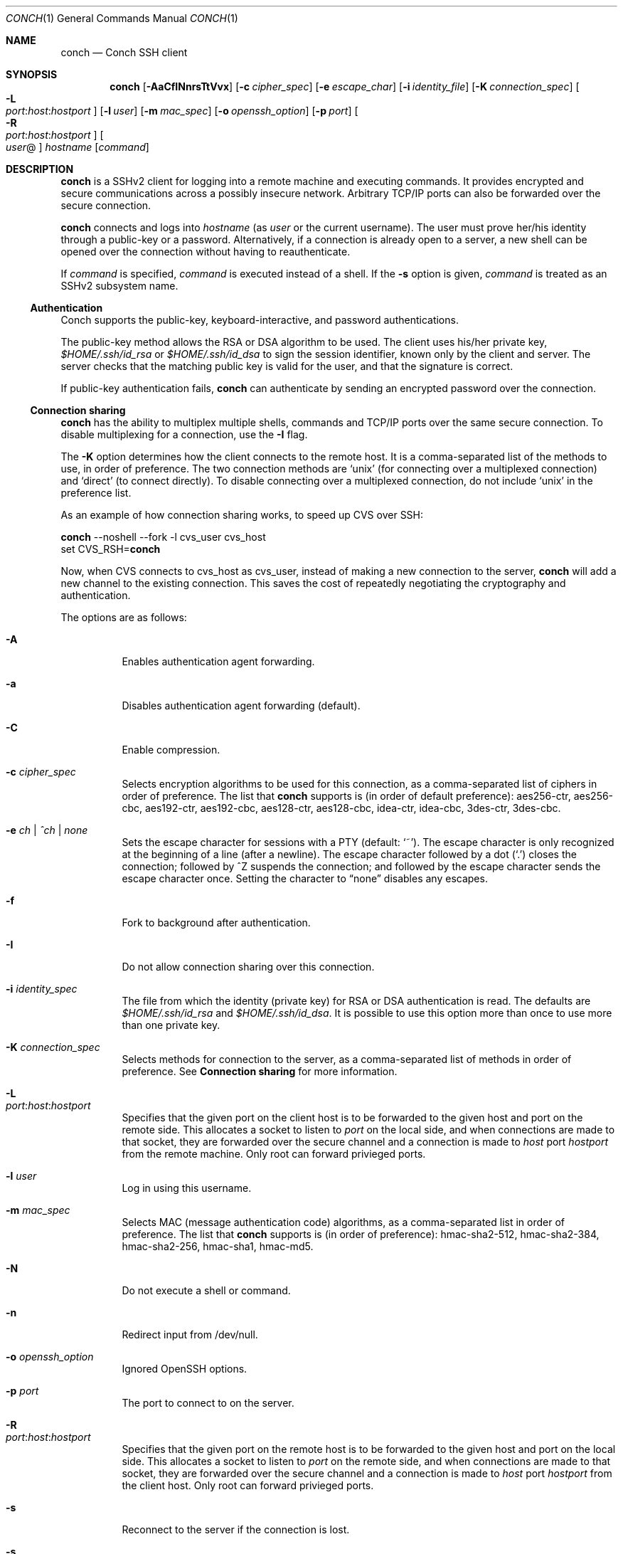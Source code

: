 .Dd May 22, 2004
.Dt CONCH 1
.Os
.Sh NAME
.Nm conch
.Nd Conch SSH client
.Sh SYNOPSIS
.Nm conch
.Op Fl AaCfINnrsTtVvx
.Op Fl c Ar cipher_spec
.Op Fl e Ar escape_char
.Op Fl i Ar identity_file
.Op Fl K Ar connection_spec
.Bk -words
.Oo Fl L Xo
.Sm off
.Ar port :
.Ar host :
.Ar hostport
.Sm on
.Xc
.Oc
.Ek
.Op Fl l Ar user
.Op Fl m Ar mac_spec
.Op Fl o Ar openssh_option
.Op Fl p Ar port
.Bk -words
.Oo Fl R Xo
.Sm off
.Ar port :
.Ar host :
.Ar hostport
.Sm on
.Xc
.Oc
.Ek
.Oo Ar user Ns @ Ns Oc Ar hostname
.Op Ar command
.Sh DESCRIPTION
.Nm
is a SSHv2 client for logging into a remote machine and executing commands.  It provides encrypted and secure communications across a possibly insecure network.  Arbitrary TCP/IP ports can also be forwarded over the secure connection.
.Pp 
.Nm
connects and logs into 
.Ar hostname
(as 
.Ar user
or the current username).  The user must prove her/his identity through a public\-key or a password.  Alternatively, if a connection is already open to a server, a new shell can be opened over the connection without having to reauthenticate.
.Pp 
If 
.Ar command
is specified, 
.Ar command
is executed instead of a shell.  If the 
.Fl s
option is given, 
.Ar command
is treated as an SSHv2 subsystem name. 
.Ss Authentication
Conch supports the public-key, keyboard-interactive, and password authentications.
.Pp
The public-key method allows the RSA or DSA algorithm to be used.  The client uses his/her private key,
.Pa $HOME/.ssh/id_rsa
or
.Pa $HOME/.ssh/id_dsa
to sign the session identifier, known only by the client and server.  The server checks that the matching public key is valid for the user, and that the signature is correct.
.Pp
If public-key authentication fails,
.Nm
can authenticate by sending an encrypted password over the connection.
.Ss Connection sharing
.Nm
has the ability to multiplex multiple shells, commands and TCP/IP ports over the same secure connection.  To disable multiplexing for a connection, use the
.Fl I
flag.
.Pp
The
.Fl K
option determines how the client connects to the remote host.  It is a comma-separated list of the methods to use, in order of preference.  The two connection methods are 
.Ql unix
(for connecting over a multiplexed connection) and 
.Ql direct 
(to connect directly).
To disable connecting over a multiplexed connection, do not include
.Ql unix
in the preference list.
.Pp
As an example of how connection sharing works, to speed up CVS over SSH:
.Pp
.Nm
--noshell --fork -l cvs_user cvs_host
.br
set CVS_RSH=\fBconch\fR
.Pp
Now, when CVS connects to cvs_host as cvs_user, instead of making a new connection to the server,
.Nm
will add a new channel to the existing connection.  This saves the cost of repeatedly negotiating the cryptography and authentication.
.Pp
The options are as follows:
.Bl -tag -width Ds
.It Fl A
Enables authentication agent forwarding.
.It Fl a
Disables authentication agent forwarding (default).
.It Fl C
Enable compression.
.It Fl c Ar cipher_spec
Selects encryption algorithms to be used for this connection, as a comma-separated list of ciphers in order of preference.  The list that
.Nm
supports is (in order of default preference): aes256-ctr, aes256-cbc, aes192-ctr, aes192-cbc, aes128-ctr, aes128-cbc, idea-ctr, idea-cbc, 3des-ctr, 3des-cbc.
.It Fl e Ar ch | ^ch | none
Sets the escape character for sessions with a PTY (default:
.Ql ~ ) .
The escape character is only recognized at the beginning of a line (after a newline).
The escape character followed by a dot
.Pq Ql \&.
closes the connection;
followed by ^Z suspends the connection;
and followed by the escape character sends the escape character once.
Setting the character to
.Dq none
disables any escapes.
.It Fl f
Fork to background after authentication.
.It Fl I
Do not allow connection sharing over this connection.
.It Fl i Ar identity_spec
The file from which the identity (private key) for RSA or DSA authentication is read.
The defaults are
.Pa $HOME/.ssh/id_rsa
and
.Pa $HOME/.ssh/id_dsa . 
It is possible to use this option more than once to use more than one private key.
.It Fl K Ar connection_spec
Selects methods for connection to the server, as a comma-separated list of methods in order of preference.  See
.Cm Connection sharing
for more information.
.It Fl L Xo
.Sm off
.Ar port : host : hostport
.Sm on
.Xc
Specifies that the given port on the client host is to be forwarded to the given host and port on the remote side.  This allocates a socket to listen to
.Ar port 
on the local side, and when connections are made to that socket, they are forwarded over the secure channel and a connection is made to
.Ar host
port
.Ar hostport
from the remote machine.
Only root can forward privieged ports.
.It Fl l Ar user
Log in using this username.
.It Fl m Ar mac_spec
Selects MAC (message authentication code) algorithms, as a comma-separated list in order of preference.  The list that
.Nm
supports is (in order of preference): hmac-sha2-512, hmac-sha2-384, hmac-sha2-256, hmac-sha1, hmac-md5.
.It Fl N
Do not execute a shell or command.
.It Fl n
Redirect input from /dev/null.
.It Fl o Ar openssh_option
Ignored OpenSSH options.
.It Fl p Ar port
The port to connect to on the server.
.It Fl R Xo
.Sm off
.Ar port : host : hostport
.Sm on
.Xc
Specifies that the given port on the remote host is to be forwarded to the given host and port on the local side.  This allocates a socket to listen to
.Ar port 
on the remote side, and when connections are made to that socket, they are forwarded over the secure channel and a connection is made to
.Ar host
port
.Ar hostport
from the client host.
Only root can forward privieged ports.
.It Fl s
Reconnect to the server if the connection is lost.
.It Fl s
Invoke
.Ar command
(mandatory) as a SSHv2 subsystem.
.It Fl T
Do not allocate a TTY.
.It Fl t
Allocate a TTY even if command is given.
.It Fl V
Display version number only.
.It Fl v
Log to stderr.
.It Fl x
Disable X11 connection forwarding (default).
.El
.Sh AUTHOR
Written by Paul Swartz <z3p@twistedmatrix.com>.
.Sh "REPORTING BUGS"
To report a bug, visit \fIhttps://twistedmatrix.com/trac/\fR
.Sh COPYRIGHT
Copyright \(co 2002-2020 Twisted Matrix Laboratories.
.br 
This is free software; see the source for copying conditions.  There is NO
warranty; not even for MERCHANTABILITY or FITNESS FOR A PARTICULAR PURPOSE.
.Sh SEE ALSO
ssh(1)
